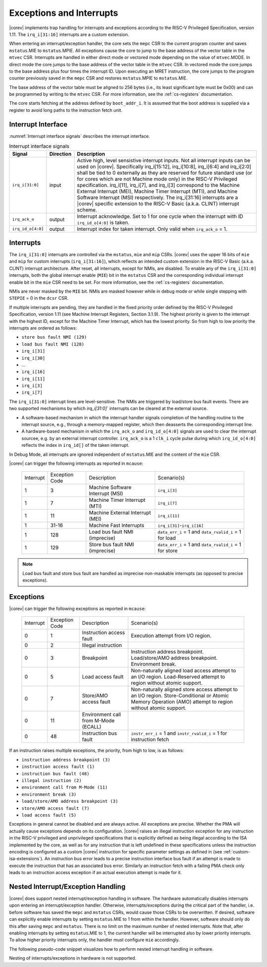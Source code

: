 .. _exceptions-interrupts:

Exceptions and Interrupts
=========================

|corev| implements trap handling for interrupts and exceptions according to the RISC-V Privileged Specification, version 1.11.
The ``irq_i[31:16]`` interrupts are a custom extension.

When entering an interrupt/exception handler, the core sets the ``mepc`` CSR to the current program counter and saves ``mstatus``.MIE to ``mstatus``.MPIE.
All exceptions cause the core to jump to the base address of the vector table in the ``mtvec`` CSR.
Interrupts are handled in either direct mode or vectored mode depending on the value of ``mtvec``.MODE. In direct mode the core
jumps to the base address of the vector table in the ``mtvec`` CSR. In vectored mode the core jumps to the base address
plus four times the interrupt ID. Upon executing an MRET instruction, the core jumps to the program counter previously saved in the
``mepc`` CSR and restores ``mstatus``.MPIE to ``mstatus``.MIE.

The base address of the vector table must be aligned to 256 bytes (i.e., its least significant byte must be 0x00) and can be programmed
by writing to the ``mtvec`` CSR. For more information, see the :ref:`cs-registers` documentation.

The core starts fetching at the address defined by ``boot_addr_i``. It is assumed that the boot address is supplied via a register
to avoid long paths to the instruction fetch unit.

Interrupt Interface
-------------------

:numref:`Interrupt interface signals` describes the interrupt interface.

.. table:: Interrupt interface signals
  :name: Interrupt interface signals

  +-------------------------+-----------+--------------------------------------------------+
  | Signal                  | Direction | Description                                      |
  +=========================+===========+==================================================+
  | ``irq_i[31:0]``         | input     | Active high, level sensistive interrupt inputs.  |
  |                         |           | Not all interrupt inputs can be used on          |
  |                         |           | |corev|. Specifically irq_i[15:12],              |
  |                         |           | irq_i[10:8], irq_i[6:4] and irq_i[2:0] shall be  |
  |                         |           | tied to 0 externally as they are reserved for    |
  |                         |           | future standard use (or for cores which are not  |
  |                         |           | Machine mode only) in the RISC-V Privileged      |
  |                         |           | specification. irq_i[11], irq_i[7], and irq_i[3] |
  |                         |           | correspond to the Machine External               |
  |                         |           | Interrupt (MEI), Machine Timer Interrupt (MTI),  |
  |                         |           | and Machine Software Interrupt (MSI)             |
  |                         |           | respectively. The irq_i[31:16] interrupts        |
  |                         |           | are a |corev| specific extension to the RISC-V   |
  |                         |           | Basic (a.k.a. CLINT) interrupt scheme.           |
  +-------------------------+-----------+--------------------------------------------------+
  | ``irq_ack_o``           | output    | Interrupt acknowledge.  Set to 1 for one cycle   |
  |                         |           | when the interrupt with ID ``irq_id_o[4:0]`` is  |
  |                         |           | taken.                                           |
  +-------------------------+-----------+--------------------------------------------------+
  | ``irq_id_o[4:0]``       | output    | Interrupt index for taken interrupt. Only valid  |
  |                         |           | when ``irq_ack_o`` = 1.                          |
  +-------------------------+-----------+--------------------------------------------------+

Interrupts
----------

The ``irq_i[31:0]`` interrupts are controlled via the ``mstatus``, ``mie`` and ``mip`` CSRs. |corev| uses the upper 16 bits of ``mie`` and ``mip`` for custom interrupts (``irq_i[31:16]``),
which reflects an intended custom extension in the RISC-V Basic (a.k.a. CLINT) interrupt architecture.
After reset, all interrupts, except for NMIs, are disabled.
To enable any of the ``irq_i[31:0]`` interrupts, both the global interrupt enable (``MIE``) bit in the ``mstatus`` CSR and the corresponding individual interrupt enable bit in the ``mie`` CSR need to be set. For more information, see the :ref:`cs-registers` documentation.

NMIs are never masked by the ``MIE`` bit. NMIs are masked however while in debug mode or while single stepping with ``STEPIE`` = 0 in the ``dcsr`` CSR.

If multiple interrupts are pending, they are handled in the fixed priority order defined by the RISC-V Privileged Specification, version 1.11 (see Machine Interrupt Registers, Section 3.1.9).
The highest priority is given to the interrupt with the highest ID, except for the Machine Timer Interrupt, which has the lowest priority. So from high to low priority the interrupts are
ordered as follows: 

* ``store bus fault NMI (129)``
* ``load bus fault NMI (128)``
* ``irq_i[31]``
* ``irq_i[30]``
* ...
* ``irq_i[16]``
* ``irq_i[11]``
* ``irq_i[3]``
* ``irq_i[7]``

The ``irq_i[31:0]`` interrupt lines are level-sensitive. The NMIs are triggered by load/store bus fault events. There are two supported mechanisms by which `irq_i[31:0]`` interrupts can be cleared at the external source.

* A software-based mechanism in which the interrupt handler signals completion of the handling routine to the interrupt source, e.g., through a memory-mapped register, which then deasserts the corresponding interrupt line.
* A hardware-based mechanism in which the ``irq_ack_o`` and ``irq_id_o[4:0]`` signals are used to clear the interrupt sourcee, e.g. by an external interrupt controller. ``irq_ack_o`` is a 1 ``clk_i`` cycle pulse during which ``irq_id_o[4:0]`` reflects the index in ``irq_id[]`` of the taken interrupt.

In Debug Mode, all interrupts are ignored independent of ``mstatus``.MIE and the content of the ``mie`` CSR.

|corev| can trigger the following interrupts as reported in ``mcause``:

 +----------------+----------------+-------------------------------------------------+-----------------------------------------------------------------+
 | Interrupt      | Exception Code | Description                                     | Scenario(s)                                                     |
 +----------------+----------------+-------------------------------------------------+-----------------------------------------------------------------+
 |              1 |              3 | Machine Software Interrupt (MSI)                | ``irq_i[3]``                                                    |
 +----------------+----------------+-------------------------------------------------+-----------------------------------------------------------------+
 |              1 |              7 | Machine Timer Interrupt (MTI)                   | ``irq_i[7]``                                                    |
 +----------------+----------------+-------------------------------------------------+-----------------------------------------------------------------+
 |              1 |             11 | Machine External Interrupt (MEI)                | ``irq_i[11]``                                                   |
 +----------------+----------------+-------------------------------------------------+-----------------------------------------------------------------+
 |              1 |          31-16 | Machine Fast Interrupts                         | ``irq_i[31]``-``irq_i[16]``                                     |
 +----------------+----------------+-------------------------------------------------+-----------------------------------------------------------------+
 |              1 |            128 | Load bus fault NMI (imprecise)                  | ``data_err_i`` = 1 and ``data_rvalid_i`` = 1 for load           |
 +----------------+----------------+-------------------------------------------------+-----------------------------------------------------------------+
 |              1 |            129 | Store bus fault NMI (imprecise)                 | ``data_err_i`` = 1 and ``data_rvalid_i`` = 1 for store          |
 +----------------+----------------+-------------------------------------------------+-----------------------------------------------------------------+

.. note::

   Load bus fault and store bus fault are handled as imprecise non-maskable interrupts
   (as opposed to precise exceptions).

Exceptions
----------

|corev| can trigger the following exceptions as reported in ``mcause``:

 +----------------+----------------+---------------------------------------+---------------------------------------------------------------------------+
 | Interrupt      | Exception Code | Description                           | Scenario(s)                                                               |
 +----------------+----------------+---------------------------------------+---------------------------------------------------------------------------+
 |              0 |              1 | Instruction access fault              | Execution attempt from I/O region.                                        |
 +----------------+----------------+---------------------------------------+---------------------------------------------------------------------------+
 |              0 |              2 | Illegal instruction                   |                                                                           |
 +----------------+----------------+---------------------------------------+---------------------------------------------------------------------------+
 |              0 |              3 | Breakpoint                            | Instruction address breakpoint.                                           |
 |                |                |                                       | Load/store/AMO address breakpoint.                                        |
 |                |                |                                       | Environment break.                                                        |
 +----------------+----------------+---------------------------------------+---------------------------------------------------------------------------+
 |              0 |              5 | Load access fault                     | Non-naturally aligned load access attempt to an I/O region.               |
 |                |                |                                       | Load-Reserved attempt to region without atomic support.                   |
 +----------------+----------------+---------------------------------------+---------------------------------------------------------------------------+
 |              0 |              7 | Store/AMO access fault                | Non-naturally aligned store access attempt to an I/O region.              |
 |                |                |                                       | Store-Conditional or Atomic Memory Operation (AMO) attempt                |
 |                |                |                                       | to region without atomic support.                                         |
 +----------------+----------------+---------------------------------------+---------------------------------------------------------------------------+
 |              0 |             11 | Environment call from M-Mode (ECALL)  |                                                                           |
 +----------------+----------------+---------------------------------------+---------------------------------------------------------------------------+
 |              0 |             48 | Instruction bus fault                 | ``instr_err_i`` = 1 and ``instr_rvalid_i`` = 1 for instruction fetch      |
 +----------------+----------------+---------------------------------------+---------------------------------------------------------------------------+

If an instruction raises multiple exceptions, the priority, from high to low, is as follows: 

* ``instruction address breakpoint (3)``
* ``instruction access fault (1)``
* ``instruction bus fault (48)``
* ``illegal instruction (2)``
* ``environment call from M-Mode (11)``
* ``environment break (3)``
* ``load/store/AMO address breakpoint (3)``
* ``store/AMO access fault (7)``
* ``load access fault (5)``

Exceptions in general cannot be disabled and are always active. 
All exceptions are precise.
Whether the PMA will actually cause exceptions depends on its configuration.
|corev|  raises an illegal instruction exception for any instruction in the RISC-V privileged and unprivileged specifications that is explicitly defined as being
illegal according to the ISA implemented by the core, as well as for any instruction that is left undefined in these specifications unless the instruction encoding
is configured as a custom |corev| instruction for specific parameter settings as defined in (see :ref:`custom-isa-extensions`).
An instruction bus error leads to a precise instruction interface bus fault if an attempt is made to execute the instruction that has an associated bus error.
Similarly an instruction fetch with a failing PMA check only leads to an instruction access exception if an actual execution attempt is made for it.

Nested Interrupt/Exception Handling
-----------------------------------

|corev| does support nested interrupt/exception handling in software.
The hardware automatically disables interrupts upon entering an interrupt/exception handler.
Otherwise, interrupts/exceptions during the critical part of the handler, i.e. before software has saved the ``mepc`` and ``mstatus`` CSRs, would cause those CSRs to be overwritten.
If desired, software can explicitly enable interrupts by setting ``mstatus``.MIE to 1 from within the handler.
However, software should only do this after saving ``mepc`` and ``mstatus``.
There is no limit on the maximum number of nested interrupts.
Note that, after enabling interrupts by setting ``mstatus``.MIE to 1, the current handler will be interrupted also by lower priority interrupts.
To allow higher priority interrupts only, the handler must configure ``mie`` accordingly.

The following pseudo-code snippet visualizes how to perform nested interrupt handling in software.

.. code-block:: c
   :linenos:

   isr_handle_nested_interrupts(id) {
     // Save mpec and mstatus to stack
     mepc_bak = mepc;
     mstatus_bak = mstatus;

     // Save mie to stack (optional)
     mie_bak = mie;

     // Keep lower-priority interrupts disabled (optional)
     mie = mie & ~((1 << (id + 1)) - 1);

     // Re-enable interrupts
     mstatus.MIE = 1;

     // Handle interrupt
     // This code block can be interrupted by other interrupts.
     // ...

     // Restore mstatus (this disables interrupts) and mepc
     mstatus = mstatus_bak;
     mepc = mepc_bak;

     // Restore mie (optional)
     mie = mie_bak;
   }

Nesting of interrupts/exceptions in hardware is not supported.

